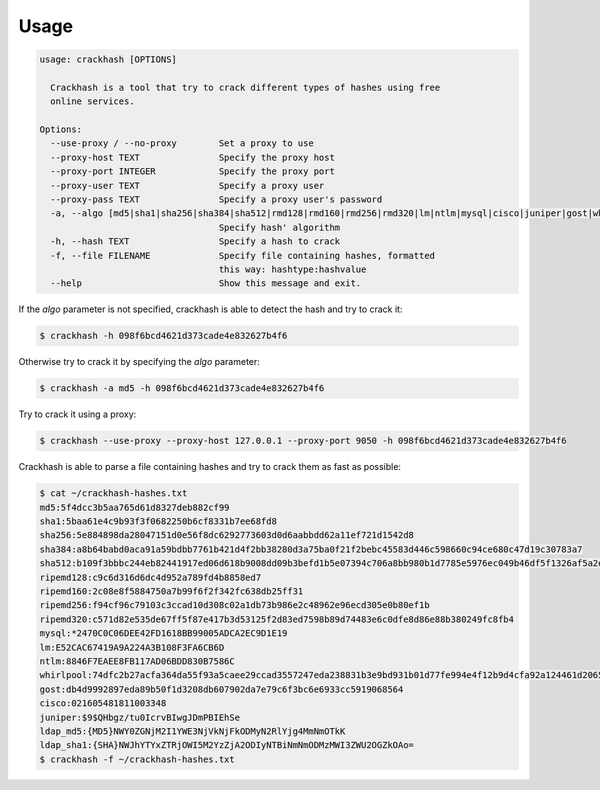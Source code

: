 =====
Usage
=====

.. code-block:: console

  usage: crackhash [OPTIONS]

    Crackhash is a tool that try to crack different types of hashes using free
    online services.

  Options:
    --use-proxy / --no-proxy        Set a proxy to use
    --proxy-host TEXT               Specify the proxy host
    --proxy-port INTEGER            Specify the proxy port
    --proxy-user TEXT               Specify a proxy user
    --proxy-pass TEXT               Specify a proxy user's password
    -a, --algo [md5|sha1|sha256|sha384|sha512|rmd128|rmd160|rmd256|rmd320|lm|ntlm|mysql|cisco|juniper|gost|whirlpool|ldap_md5|ldap_sha1]
                                    Specify hash' algorithm
    -h, --hash TEXT                 Specify a hash to crack
    -f, --file FILENAME             Specify file containing hashes, formatted
                                    this way: hashtype:hashvalue
    --help                          Show this message and exit.


If the `algo` parameter is not specified, crackhash is able to detect the hash and try to crack it:

.. code-block:: console

  $ crackhash -h 098f6bcd4621d373cade4e832627b4f6


Otherwise try to crack it by specifying the `algo` parameter:

.. code-block:: console

  $ crackhash -a md5 -h 098f6bcd4621d373cade4e832627b4f6


Try to crack it using a proxy:

.. code-block:: console

  $ crackhash --use-proxy --proxy-host 127.0.0.1 --proxy-port 9050 -h 098f6bcd4621d373cade4e832627b4f6


Crackhash is able to parse a file containing hashes and try to crack them as fast as possible:

.. code-block:: console

  $ cat ~/crackhash-hashes.txt
  md5:5f4dcc3b5aa765d61d8327deb882cf99
  sha1:5baa61e4c9b93f3f0682250b6cf8331b7ee68fd8
  sha256:5e884898da28047151d0e56f8dc6292773603d0d6aabbdd62a11ef721d1542d8
  sha384:a8b64babd0aca91a59bdbb7761b421d4f2bb38280d3a75ba0f21f2bebc45583d446c598660c94ce680c47d19c30783a7
  sha512:b109f3bbbc244eb82441917ed06d618b9008dd09b3befd1b5e07394c706a8bb980b1d7785e5976ec049b46df5f1326af5a2ea6d103fd07c95385ffab0cacbc86
  ripemd128:c9c6d316d6dc4d952a789fd4b8858ed7
  ripemd160:2c08e8f5884750a7b99f6f2f342fc638db25ff31
  ripemd256:f94cf96c79103c3ccad10d308c02a1db73b986e2c48962e96ecd305e0b80ef1b
  ripemd320:c571d82e535de67ff5f87e417b3d53125f2d83ed7598b89d74483e6c0dfe8d86e88b380249fc8fb4
  mysql:*2470C0C06DEE42FD1618BB99005ADCA2EC9D1E19
  lm:E52CAC67419A9A224A3B108F3FA6CB6D
  ntlm:8846F7EAEE8FB117AD06BDD830B7586C
  whirlpool:74dfc2b27acfa364da55f93a5caee29ccad3557247eda238831b3e9bd931b01d77fe994e4f12b9d4cfa92a124461d2065197d8cf7f33fc88566da2db2a4d6eae
  gost:db4d9992897eda89b50f1d3208db607902da7e79c6f3bc6e6933cc5919068564
  cisco:021605481811003348
  juniper:$9$QHbgz/tu0IcrvBIwgJDmPBIEhSe
  ldap_md5:{MD5}NWY0ZGNjM2I1YWE3NjVkNjFkODMyN2RlYjg4MmNmOTkK
  ldap_sha1:{SHA}NWJhYTYxZTRjOWI5M2YzZjA2ODIyNTBiNmNmODMzMWI3ZWU2OGZkOAo=
  $ crackhash -f ~/crackhash-hashes.txt
